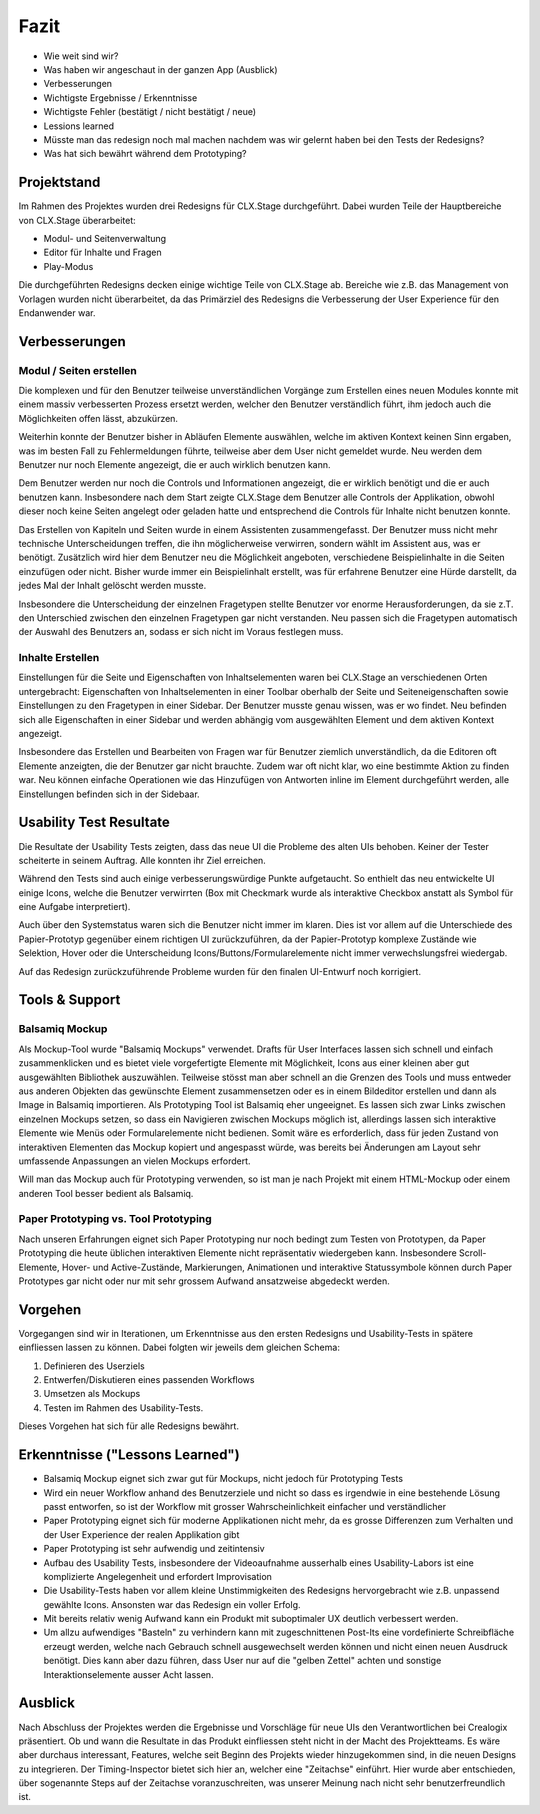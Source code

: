 =====
Fazit
=====

* Wie weit sind wir?
* Was haben wir angeschaut in der ganzen App (Ausblick)
* Verbesserungen
* Wichtigste Ergebnisse / Erkenntnisse
* Wichtigste Fehler (bestätigt / nicht bestätigt / neue)
* Lessions learned
* Müsste man das redesign noch mal machen nachdem was wir gelernt haben bei den Tests der Redesigns?
* Was hat sich bewährt während dem Prototyping?

Projektstand
============

Im Rahmen des Projektes wurden drei Redesigns für CLX.Stage durchgeführt. 
Dabei wurden Teile der Hauptbereiche von CLX.Stage überarbeitet:

* Modul- und Seitenverwaltung
* Editor für Inhalte und Fragen
* Play-Modus

Die durchgeführten Redesigns decken einige wichtige Teile von CLX.Stage ab. 
Bereiche wie z.B. das Management von Vorlagen wurden nicht überarbeitet, 
da das Primärziel des Redesigns die Verbesserung der User Experience für den Endanwender war.


Verbesserungen
==============

Modul / Seiten erstellen
------------------------

Die komplexen und für den Benutzer teilweise unverständlichen Vorgänge zum Erstellen eines neuen 
Modules konnte mit einem massiv verbesserten Prozess ersetzt werden, 
welcher den Benutzer verständlich führt, ihm jedoch auch die Möglichkeiten offen lässt, abzukürzen.

Weiterhin konnte der Benutzer bisher in Abläufen Elemente auswählen, welche im aktiven Kontext keinen Sinn ergaben, was im besten Fall zu Fehlermeldungen führte, teilweise aber dem User nicht gemeldet wurde. Neu werden dem Benutzer nur noch Elemente angezeigt, 
die er auch wirklich benutzen kann.

Dem Benutzer werden nur noch die Controls und Informationen angezeigt, 
die er wirklich benötigt und die er auch benutzen kann. 
Insbesondere nach dem Start zeigte CLX.Stage dem Benutzer alle Controls der Applikation, 
obwohl dieser noch keine Seiten angelegt oder geladen hatte und entsprechend die Controls für Inhalte nicht 
benutzen konnte.

Das Erstellen von Kapiteln und Seiten wurde in einem Assistenten zusammengefasst. 
Der Benutzer muss nicht mehr technische Unterscheidungen treffen, 
die ihn möglicherweise verwirren, sondern wählt im Assistent aus, was er benötigt. Zusätzlich wird hier dem Benutzer neu die Möglichkeit angeboten, verschiedene Beispielinhalte in die Seiten einzufügen oder nicht. Bisher wurde immer ein Beispielinhalt erstellt, was für erfahrene Benutzer eine Hürde darstellt, da jedes Mal der Inhalt gelöscht werden musste.

Insbesondere die Unterscheidung der einzelnen Fragetypen stellte Benutzer vor enorme 
Herausforderungen, da sie z.T. den Unterschied zwischen den einzelnen Fragetypen gar 
nicht verstanden. Neu passen sich die Fragetypen automatisch der Auswahl des Benutzers an, 
sodass er sich nicht im Voraus festlegen muss.


Inhalte Erstellen
-----------------

Einstellungen für die Seite und Eigenschaften von Inhaltselementen waren bei CLX.Stage an 
verschiedenen Orten untergebracht: Eigenschaften von Inhaltselementen in einer Toolbar 
oberhalb der Seite und Seiteneigenschaften sowie Einstellungen zu den Fragetypen in einer Sidebar. 
Der Benutzer musste genau wissen, was er wo findet. Neu befinden sich alle 
Eigenschaften in einer Sidebar und werden abhängig vom ausgewählten Element und dem aktiven Kontext angezeigt.

Insbesondere das Erstellen und Bearbeiten von Fragen war für Benutzer ziemlich unverständlich, 
da die Editoren oft Elemente anzeigten, die der Benutzer gar nicht brauchte. 
Zudem war oft nicht klar, wo eine bestimmte Aktion zu finden war. 
Neu können einfache Operationen wie das Hinzufügen von Antworten inline im Element 
durchgeführt werden, alle Einstellungen befinden sich in der Sidebaar.


Usability Test Resultate
========================

Die Resultate der Usability Tests zeigten, dass das neue UI die Probleme des alten UIs behoben.
Keiner der Tester scheiterte in seinem Auftrag. Alle konnten ihr Ziel erreichen.

Während den Tests sind auch einige verbesserungswürdige Punkte aufgetaucht. 
So enthielt das neu entwickelte UI einige Icons, welche die Benutzer verwirrten (Box mit Checkmark wurde als interaktive Checkbox anstatt als Symbol für eine Aufgabe interpretiert).

Auch über den Systemstatus waren sich die Benutzer nicht immer im klaren. Dies ist vor allem auf 
die Unterschiede des Papier-Prototyp gegenüber einem richtigen UI zurückzuführen, da der Papier-Prototyp 
komplexe Zustände wie Selektion, Hover oder die Unterscheidung Icons/Buttons/Formularelemente nicht
immer verwechslungsfrei wiedergab.

Auf das Redesign zurückzuführende Probleme wurden für den finalen UI-Entwurf noch korrigiert.


Tools & Support
===============

Balsamiq Mockup
---------------

Als Mockup-Tool wurde "Balsamiq Mockups" verwendet.
Drafts für User Interfaces lassen sich schnell und einfach zusammenklicken und es bietet viele vorgefertigte Elemente mit Möglichkeit, Icons aus einer kleinen aber gut ausgewählten Bibliothek auszuwählen. Teilweise stösst man aber schnell an die Grenzen des Tools und muss entweder aus anderen Objekten das gewünschte Element zusammensetzen oder es in einem Bildeditor erstellen und dann als Image in Balsamiq importieren.
Als Prototyping Tool ist Balsamiq eher ungeeignet. Es lassen sich zwar Links zwischen einzelnen Mockups setzen, 
so dass ein Navigieren zwischen Mockups möglich ist, allerdings lassen sich interaktive Elemente wie Menüs oder Formularelemente nicht bedienen.
Somit wäre es erforderlich, dass für jeden Zustand von interaktiven Elementen das Mockup kopiert und angespasst würde, was bereits bei Änderungen am Layout sehr umfassende Anpassungen an vielen Mockups erfordert. 

Will man das Mockup auch für Prototyping verwenden, so ist man je nach Projekt mit einem HTML-Mockup oder einem anderen Tool besser bedient als Balsamiq.


Paper Prototyping vs. Tool Prototyping
--------------------------------------

Nach unseren Erfahrungen eignet sich Paper Prototyping nur noch bedingt zum Testen von Prototypen, da Paper Prototyping die heute üblichen interaktiven Elemente nicht repräsentativ wiedergeben kann.
Insbesondere Scroll-Elemente, Hover- und Active-Zustände, Markierungen, Animationen und interaktive Statussymbole können durch Paper Prototypes gar nicht oder nur mit sehr grossem Aufwand ansatzweise abgedeckt werden.


Vorgehen
========

Vorgegangen sind wir in Iterationen, um Erkenntnisse aus den ersten Redesigns und Usability-Tests in spätere einfliessen lassen zu können. Dabei folgten wir jeweils dem gleichen Schema: 

1) Definieren des Userziels
2) Entwerfen/Diskutieren eines passenden Workflows
3) Umsetzen als Mockups
4) Testen im Rahmen des Usability-Tests.


Dieses Vorgehen hat sich für alle Redesigns bewährt.


Erkenntnisse ("Lessons Learned")
================================

* Balsamiq Mockup eignet sich zwar gut für Mockups, nicht jedoch für Prototyping Tests
* Wird ein neuer Workflow anhand des Benutzerziele und nicht so dass es irgendwie in eine bestehende Lösung passt entworfen, so ist der Workflow mit grosser Wahrscheinlichkeit einfacher und verständlicher
* Paper Prototyping eignet sich für moderne Applikationen nicht mehr, da es grosse Differenzen zum
  Verhalten und der User Experience der realen Applikation gibt
* Paper Prototyping ist sehr aufwendig und zeitintensiv
* Aufbau des Usability Tests, insbesondere der Videoaufnahme ausserhalb eines Usability-Labors ist
  eine komplizierte Angelegenheit und erfordert Improvisation
* Die Usability-Tests haben vor allem kleine Unstimmigkeiten des Redesigns hervorgebracht wie z.B.
  unpassend gewählte Icons. Ansonsten war das Redesign ein voller Erfolg.
* Mit bereits relativ wenig Aufwand kann ein Produkt mit suboptimaler UX deutlich verbessert werden.
* Um allzu aufwendiges "Basteln" zu verhindern kann mit zugeschnittenen Post-Its eine vordefinierte Schreibfläche erzeugt werden, welche nach Gebrauch schnell ausgewechselt werden können und nicht einen neuen Ausdruck benötigt. Dies kann aber dazu führen, dass User nur auf die "gelben Zettel" achten und sonstige Interaktionselemente ausser Acht lassen.


Ausblick
========

Nach Abschluss der Projektes werden die Ergebnisse und Vorschläge für neue UIs den Verantwortlichen bei Crealogix präsentiert. Ob und wann die Resultate in das Produkt einfliessen steht nicht in der Macht des Projektteams.
Es wäre aber durchaus interessant, Features, welche seit Beginn des Projekts wieder hinzugekommen sind, in die neuen Designs zu integrieren. Der Timing-Inspector bietet sich hier an, welcher eine "Zeitachse" einführt. Hier wurde aber entschieden, über sogenannte Steps auf der Zeitachse voranzuschreiten, was unserer Meinung nach nicht sehr benutzerfreundlich ist.